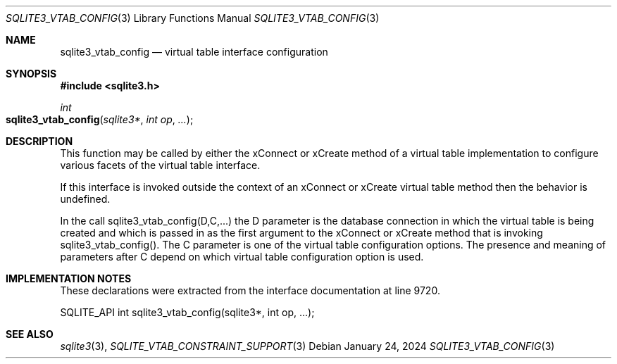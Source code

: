 .Dd January 24, 2024
.Dt SQLITE3_VTAB_CONFIG 3
.Os
.Sh NAME
.Nm sqlite3_vtab_config
.Nd virtual table interface configuration
.Sh SYNOPSIS
.In sqlite3.h
.Ft int
.Fo sqlite3_vtab_config
.Fa "sqlite3*"
.Fa "int op"
.Fa "..."
.Fc
.Sh DESCRIPTION
This function may be called by either the xConnect or xCreate
method of a virtual table implementation to configure
various facets of the virtual table interface.
.Pp
If this interface is invoked outside the context of an xConnect or
xCreate virtual table method then the behavior is undefined.
.Pp
In the call sqlite3_vtab_config(D,C,...) the D parameter is the database connection
in which the virtual table is being created and which is passed in
as the first argument to the xConnect or xCreate method
that is invoking sqlite3_vtab_config().
The C parameter is one of the virtual table configuration options.
The presence and meaning of parameters after C depend on which virtual table configuration option
is used.
.Sh IMPLEMENTATION NOTES
These declarations were extracted from the
interface documentation at line 9720.
.Bd -literal
SQLITE_API int sqlite3_vtab_config(sqlite3*, int op, ...);
.Ed
.Sh SEE ALSO
.Xr sqlite3 3 ,
.Xr SQLITE_VTAB_CONSTRAINT_SUPPORT 3

